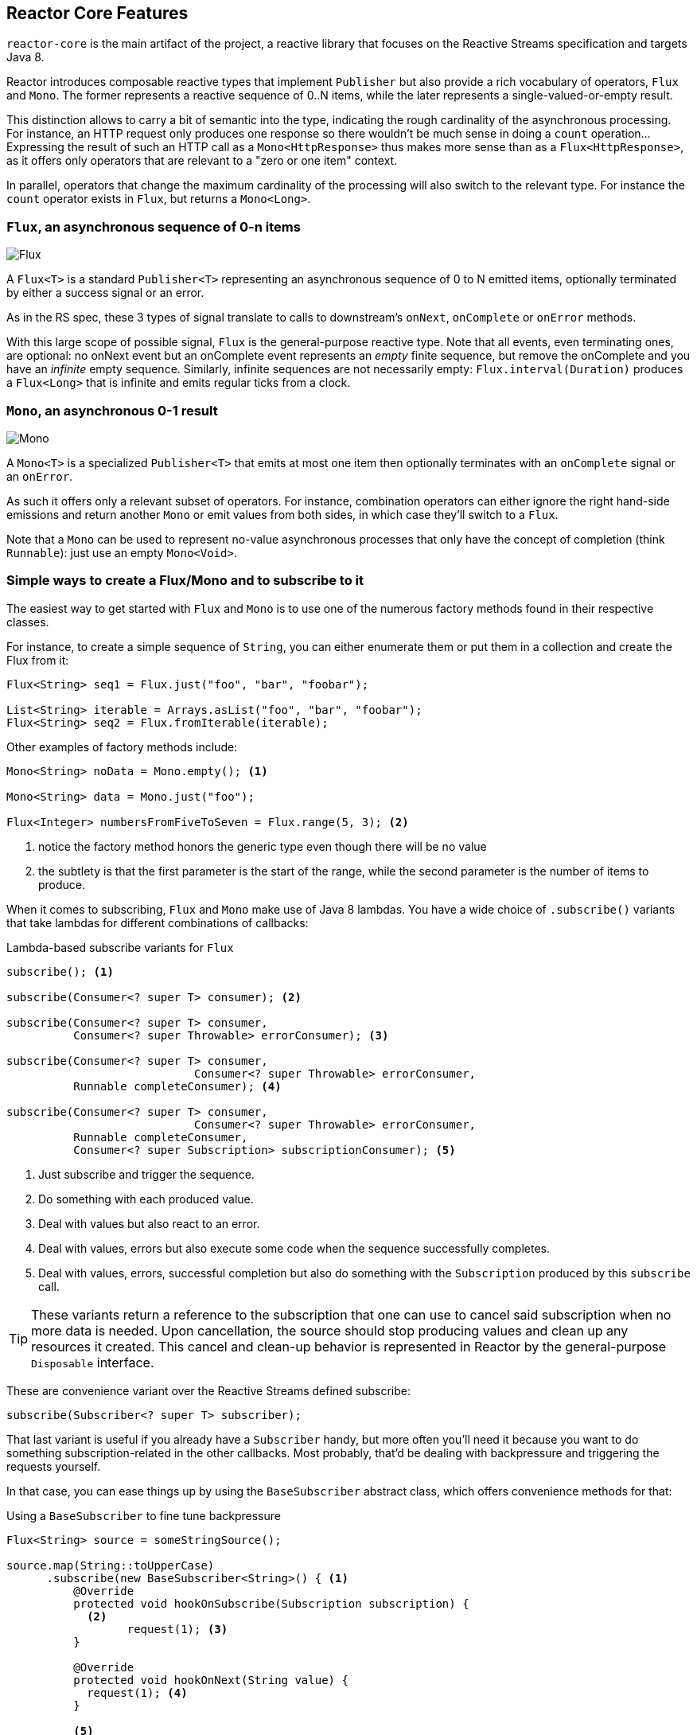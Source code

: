 [[core-features]]
== Reactor Core Features
`reactor-core` is the main artifact of the project, a reactive library that
focuses on the Reactive Streams specification and targets Java 8.

Reactor introduces composable reactive types that implement `Publisher` but also
provide a rich vocabulary of operators, `Flux` and `Mono`. The former represents
a reactive sequence of 0..N items, while the later represents a single-valued-or-empty
result.

This distinction allows to carry a bit of semantic into the type, indicating the
rough cardinality of the asynchronous processing. For instance, an HTTP request
only produces one response so there wouldn't be much sense in doing a `count`
operation... Expressing the result of such an HTTP call as a
`Mono<HttpResponse>` thus makes more sense than as a `Flux<HttpResponse>`, as it
offers only operators that are relevant to a "zero or one item" context.

In parallel, operators that change the maximum cardinality of the processing
will also switch to the relevant type. For instance the `count` operator exists
in `Flux`, but returns a `Mono<Long>`.

[[flux]]
=== `Flux`, an asynchronous sequence of 0-n items

image::https://raw.githubusercontent.com/reactor/projectreactor.io/master/src/main/static/assets/img/marble/flux.png[Flux]


A `Flux<T>` is a standard `Publisher<T>` representing an asynchronous sequence
of 0 to N emitted items, optionally terminated by either a success signal or an
error.

As in the RS spec, these 3 types of signal translate to calls to downstream's
`onNext`, `onComplete` or `onError` methods.

With this large scope of possible signal, `Flux` is the general-purpose reactive
type. Note that all events, even terminating ones, are optional: no onNext event
but an onComplete event represents an _empty_ finite sequence, but remove the
onComplete and you have an _infinite_ empty sequence. Similarly, infinite
sequences are not necessarily empty: `Flux.interval(Duration)` produces a
`Flux<Long>` that is infinite and emits regular ticks from a clock.

[[mono]]
=== `Mono`, an asynchronous 0-1 result
image::https://raw.githubusercontent.com/reactor/projectreactor.io/master/src/main/static/assets/img/marble/mono.png[Mono]

A `Mono<T>` is a specialized `Publisher<T>` that emits at most one item then
optionally terminates with an `onComplete` signal or an `onError`.

As such it offers only a relevant subset of operators. For instance, combination
operators can either ignore the right hand-side emissions and return another
`Mono` or emit values from both sides, in which case they'll switch to a `Flux`.

Note that a `Mono` can be used to represent no-value asynchronous processes that
only have the concept of completion (think `Runnable`): just use an empty
`Mono<Void>`.

=== Simple ways to create a Flux/Mono and to subscribe to it
The easiest way to get started with `Flux` and `Mono` is to use one of the
numerous factory methods found in their respective classes.

For instance, to create a simple sequence of `String`, you can either enumerate
them or put them in a collection and create the Flux from it:

[source,java]
----
Flux<String> seq1 = Flux.just("foo", "bar", "foobar");

List<String> iterable = Arrays.asList("foo", "bar", "foobar");
Flux<String> seq2 = Flux.fromIterable(iterable);
----

Other examples of factory methods include:

[source,java]
----
Mono<String> noData = Mono.empty(); <1>

Mono<String> data = Mono.just("foo");

Flux<Integer> numbersFromFiveToSeven = Flux.range(5, 3); <2>
----
<1> notice the factory method honors the generic type even though there will be
no value
<2> the subtlety is that the first parameter is the start of the range, while
the second parameter is the number of items to produce.

When it comes to subscribing, `Flux` and `Mono` make use of Java 8 lambdas. You
have a wide choice of `.subscribe()` variants that take lambdas for different
combinations of callbacks:

[[subscribeMethods]]
.Lambda-based subscribe variants for `Flux`
[source,java]
----
subscribe(); <1>

subscribe(Consumer<? super T> consumer); <2>

subscribe(Consumer<? super T> consumer,
          Consumer<? super Throwable> errorConsumer); <3>

subscribe(Consumer<? super T> consumer,
			    Consumer<? super Throwable> errorConsumer,
          Runnable completeConsumer); <4>

subscribe(Consumer<? super T> consumer,
			    Consumer<? super Throwable> errorConsumer,
          Runnable completeConsumer,
          Consumer<? super Subscription> subscriptionConsumer); <5>
----
<1> Just subscribe and trigger the sequence.
<2> Do something with each produced value.
<3> Deal with values but also react to an error.
<4> Deal with values, errors but also execute some code when the sequence
successfully completes.
<5> Deal with values, errors, successful completion but also do something with
the `Subscription` produced by this `subscribe` call.

TIP: These variants return a reference to the subscription that one can use to
cancel said subscription when no more data is needed. Upon cancellation, the
source should stop producing values and clean up any resources it created. This
cancel and clean-up behavior is represented in Reactor by the general-purpose
`Disposable` interface.

These are convenience variant over the Reactive Streams defined subscribe:

[source,java]
----
subscribe(Subscriber<? super T> subscriber);
----

That last variant is useful if you already have a `Subscriber` handy, but more
often you'll need it because you want to do something subscription-related in
the other callbacks. Most probably, that'd be dealing with backpressure and
triggering the requests yourself.

In that case, you can ease things up by using the `BaseSubscriber` abstract
class, which offers convenience methods for that:

.Using a `BaseSubscriber` to fine tune backpressure
[source,java]
----
Flux<String> source = someStringSource();

source.map(String::toUpperCase)
      .subscribe(new BaseSubscriber<String>() { <1>
          @Override
          protected void hookOnSubscribe(Subscription subscription) {
            <2>
	          request(1); <3>
          }

          @Override
          protected void hookOnNext(String value) {
            request(1); <4>
          }

          <5>
      });
----
<1> The `BaseSubscriber` is an abstract class so we create an anonymous
implementation and specify the generic type.
<2> `BaseSubscriber` defines hooks for the various signal handling you can
implement in a `Subscriber`. It also deals with the boilerplate of capturing the
`Subscription` object so you can manipulate it in other hooks.
<3> `request(n)` is such a method: it propagates backpressure request to the
capture subscription from any of the hooks. Here we start the stream by
requesting 1 element from the source.
<4> upon receiving a new value, we continue requesting new items from the source
one by one.
<5> Other hooks are `hookOnComplete`, `hookOnError`, `hookOnCancel` and
`hookFinally` (which is always called when the sequence terminates, with the
type of termination passed in as a `SignalType` parameter).

WARNING: When manipulating request like that, you must be careful to produce
enough demand for the sequence to advance or your Flux will get "stuck". That is
the reason why `BaseSubscriber` forces you to implement the subscription and
onNext hooks, where you should usually call `request` at least once.

[[schedulers]]
=== `Schedulers`
Reactor, like RxJava, can be considered **concurrency agnostic**. It doesn't
enforce a concurrency model but rather leave you, the developer, in command.

But that doesn't prevent the library from helping you with concurrency...

In Reactor, the execution model and where the execution happens is determined by
the `Scheduler` that is used. A `Scheduler` is an interface that can abstract
a wide range of implementations. The `Schedulers` class has static methods that
give access to the following execution contexts:

- the current thread (`Schedulers.immediate()`)
- a single, reusable thread (`Schedulers.single()`). Note that this method
reuses the same thread for all callers, until the Scheduler is disposed. If you
want a per-call dedicated thread, use `Schedulers.newSingle()` instead.
- an elastic thread pool (`Schedulers.elastic()`). It will create new worker
pools as needed, and reuse idle ones unless they stay idle for too long (default
is 60s), in which case the workers are disposed. This is a good choice for I/O
blocking work for instance.
- a fixed pool of workers that is tuned for parallel work
(`Schedulers.parallel()`). It will create as many workers as you have CPU cores.
- a time-aware scheduler capable of scheduling tasks in the future, including
recurring tasks (`Schedulers.timer()`).

Additionally, you can create a `Scheduler` out of any pre-existing
`ExecutorService` footnote:[you can also create one from an `Executor`, although
it is discouraged] using `Schedulers.fromExecutorService(ExecutorService)`, and
also create new instances of the various scheduler types using `newXXX` methods.

NOTE: Operators are implemented using non-blocking algorithms that are
tuned to facilitate the work-stealing that can happen in some Schedulers.

Some operators use a specific Scheduler from `Schedulers` by default (and will
usually give you the option of providing a different one). For instance, calling
the factory method `Flux.intervalMillis(300)` will produces a `Flux<Long>` that
ticks every 300ms. This is enabled by `Schedulers.timer()` by default.

Reactor offers two means of switching execution context (or `Scheduler`) in a
reactive chain: `publishOn` and `subscribeOn`. Both take a `Scheduler` and allow
to switch the execution context to that scheduler. But `publishOn` placement in
the chain matters, while `subscribeOn`'s doesn't. To understand that difference,
you first have to remember that <<reactive.subscribe>>.

In Reactor, when you chain operators you wrap as many `Flux`/`Mono` specific
implementations inside one another. And as soon as you subscribe, a chain of
`Subscriber` is created backward. This is effectively hidden from you and all
you can see is the outer layer of `Flux` (or `Mono`) and `Subscription`, but
these intermediate operator-specific subscribers are where the real work happens.

With that knowledge, let's have a closer look at the two operators:

- `publishOn` applies as any other operator, in the middle of that subscriber
chain. As such, it takes signals from downstream and replays them upstream, but
executing the callback on a worker from the associated `Scheduler`. So it
**affects where the subsequent operators will execute** (until another publishOn
is chained in).
- `scheduleOn` rather applies to the subscription process, when that backward
chain is constructed. As a consequence, no matter where you place the
`subscribeOn` in the chain, **it is always the context of the source emission**
that is affected. However, this doesn't affect the behavior of subsequent calls
to `publishOn`: they will still switch the execution context for the part of the
chain after them. Also, only the earliest `subscribeOn` call in the chain is
actually taken into account.

=== Handling Errors
TIP: For a quick look at the available operators for error handling, see
<<which.errors,the relevant operator decision tree>>.

In Reactive Streams, errors are terminal events. As soon as an error occurs, it
stop the sequence and gets propagated down the chain of operators to the last
step, the `Subscriber` you defined and its `onError` method.

Such errors should still be dealt with at the application level, for instance
by displaying an error notification in a UI, or sending a meaningful error
payload in a REST endpoint, so the subscriber's `onError` method should always
be defined.

WARNING: If not defined, `onError` will throw an `UnsupportedOperationException`.
You can further detect and triage it by the `Exceptions.isErrorCallbackNotImplemented`
method.

But Reactor also offers alternative means of dealing with errors in the middle
of the chain, as error-handling operators.

IMPORTANT: Before you learn about error-handling operators, you must keep in
mind that *any error in a reactive sequence is a terminal event*. Even if an
error-handling operator is used, it doesn't allow the *original* sequence to
continue, but rather converts the `onError` signal into the start of a *new*
sequence (the fallback one). As such it replaces the terminated sequence
_upstream_.

Let's go through each mean of error handling one-by-one. When relevant we'll
make a parallel with imperative world's `try` patterns.

==== Error handling operators
The `onError` at the end of the chain is akin to a `try/catch` block. There,
execution skips to the catch in case an Exception is thrown:
[source,java]
----
Flux<String> s = Flux.range(1, 10)
    .map(v -> doSomethingDangerous(v)) <1>
    .map(v -> doSecondTransform(v)); <2>
s.subscribe(value -> System.out.println("RECEIVED " + value), <3>
    error -> System.err.println("CAUGHT " + error) <4>
);
----
<1> a transformation is performed that can throw an exception.
<2> if everything went well, a second transformation is performed.
<3> each successfully transformed value is printed out.
<4> in case of an error, the sequence terminates and an error message is displayed.

This is conceptually similar to the following try/catch block:
[source,java]
----
try {
  for (int i = 1; i < 11; i++) {
    String v1 = doSomethingDangerous(i); <1>
    String v2 = doSecondTransform(v1); <2>
    System.out.println("RECEIVED " + v2);
  }
} catch (Throwable t) {
  System.err.println("CAUGHT " + t); <3>
}
----
<1> if an exception is thrown here...
<2> ...the rest of the loops is skipped...
<3> ...and the execution goes straight to here.

Now that we've established a parallel, you may be familiar with several ways of
dealing with exceptions in a try/catch block. Most notably:

 1. catch and return a default value
 2. catch and execute an alternative path (fallback method)
 3. catch, wrap to a `BusinessException` and re-throw
 4. catch, log an error specific message and re-throw
 5. the `finally` block to clean up resources, or a Java 7's "try-with-resource" construct

All of these have equivalent in Reactor, in the form of error handling operators.

The equivalent of **(1)** is `onErrorReturn`:
[source,java]
----
Flux.just(10)
    .map(this::doSomethingDangerous)
    .onErrorReturn("RECOVERED");
----

You also have the option of filtering when to recover with a default value vs
letting the error propagate, depending on the exception that occurred:
[source,java]
----
Flux.just(10)
    .map(this::doSomethingDangerous)
    .onErrorReturn(e -> e.getMessage().equals("boom10"), "recovered10");
----

If you want more than a single default value and you have an alternative safer
way of processing your data, you can use `switchOnError`. This would be the
equivalent of *(2)*.

For example, if your nominal process is fetching data from an external
unreliable service, but you also keep a local cache of the same data that _can_
be a bit more out of date but is more reliable, you could do the following:
[source,java]
----
Flux.just("key1", "key2")
    .flatMap(k ->
        callExternalService(k) <1>
          .switchOnError(getFromCache(k)) <2>
    );
----
<1> for each key, we asynchronously call the external service.
<2> if the external service call fails, we fallback to the cache for that key.

Unlike `onErrorReturn`, `switchOnError` always falls back to the same sequence.
However it has variants that let you filter which exceptions to fallback on,
based either on the exception's class or a `Predicate`.

For more dynamic options, `onErrorResumeWith` is the more advanced alternative.
It takes a `Function` that maps the error to the fallback sequence to switch to:
[source,java]
----
Flux.just("timeout1", "unknown", "key2")
    .flatMap(k ->
        callExternalService(k)
          .onErrorResumeWith(error -> { <1>
            if (error instanceof TimeoutException) <2>
              return getFromCache(k);
            else if (error instanceof UnknownKeyException)  <3>
              return registerNewEntry(k, "DEFAULT");
            else
              return Flux.error(error); <4>
          })
    );
----
<1> The function allows to dynamically choose how to continue.
<2> If the source times out, let's hit the local cache.
<3> If the source says the key is unknown, let's create a new entry.
<4> In all other cases, "re-throw".

That last line inside the `flatMap` gives us an hint as to how item *(3)* (catch
wrap and rethrow) could be achieved:
[source,java]
----
Flux.just("timeout1")
    .flatMap(k -> callExternalService(k)
        .onErrorResumeWith(original -> Flux.error(
            new BusinessException("oops, SLA exceeded", original))
        )
    );
----

For cases where you want the error to continue propagating, but you still want
to react to it without modifying the sequence (for instance logging it like in
item *(4)*), there is the `doOnError` operator. This operator as well as all
`doOn` prefixed operators are sometimes referred to as a "side-effect". That is
because they allow to peek inside the sequence's events without modifying them.

The example below makes use of that to ensure that when we fallback to the cache,
we at least log that the external service had a failure. We could also imagine
we have statistic counters to increment as an error side-effect...
[source,java]
----
LongAdder failureStat = new LongAdder();
Flux<String> flux =
Flux.just("unknown")
    .flatMap(k -> callExternalService(k) // <1>
		    .doOnError(e -> {
		    	failureStat.increment();
		    	log("uh oh, falling back, service failed for key " + k); // <2>
		    })
        .switchOnError(getFromCache(k)) // <3>
    );
----
<1> the external service call that can fail...
<2> is decorated with a logging side-effect...
<3> and then protected with the cache fallback.

The last parallel to draw with the imperative world is the cleaning up that can
be done either via a Java 7 "try-with-resources" construct or the use of the
`finally` block (*(5)*). Both have their Reactor equivalent, actually: `using`
and `doFinally`:
[source,java]
----
Flux.using(
    () -> getDisposableResource(), <1>
    disposable -> Flux.just(disposable.toString()), <2>
    Disposable::dipose <2>
);
----
<1> The first lambda generates the resource. Let's assume this returns a `Disposable`.
<2> The second lambda processes the resource, returning a `Flux<T>`.
<3> The third lambda is called when the flux from 2) terminates or is cancelled, to clean up resources.

On the other hand, `doFinally` is about side-effects that you want to be executed
whenever the sequence terminates, either with onComplete, onError or a cancel.
It gives you a hint as to what kind of termination triggered the side-effect:
[source,java]
----
Flux.just("foo")
    .doFinally(type -> {
      if (type == SignalType.CANCEL) <1>
        Statistics.incrementCancelCount(); <2>
    });
----
<1> `doFinally` consumes a `SignalType` for the type of termination.
<2> here we increment statistics in case of cancellation only.

In order to demonstrate that all these operators don't prevent the upstream
original sequence to terminate when the error happens, let's take a more visual
example with a `Flux.interval`. The interval operator ticks every x units of time
with an increasing `Long`:
[source,java]
----
Flux.intervalMillis(250)
    .map(input -> {
        if (input < 3) return "tick " + input;
        throw new RuntimeException("boom");
    })
    .onErrorReturn("Uh oh")
    .subscribe(System.out::println);

Thread.sleep(2100); <1>
----
<1> Note that `intervalMillis` executes on the *timer* `Scheduler` by default.
Assuming we'd want to run that example in a main class, we add a sleep here so
that the application doesn't exit immediately without any value being produced.

This prints out, one line every 250ms:
----
tick 0
tick 1
tick 2
Uh oh
----

Even with one extra second of runtime, no more tick comes in from the `interval`.
The sequence was indeed terminated by the error.

There is another operator of interest with regards to error handling, and you
might be tempted to use it in the case above. `retry`, as its mame indicates,
allows to retry an erroring sequence.

But the caveat is that it works by *re-subscribing* to the upstream `Flux`. So
this is still in effect a different sequence, and the original one is still
terminated. To verify that, we can re-use the previous example and append a
`retry(1)` to retry once instead of the onErrorReturn:
[source,java]
----
Flux.intervalMillis(250)
    .map(input -> {
        if (input < 3) return "tick " + input;
        throw new RuntimeException("boom");
    })
    .elapsed() <1>
    .retry(1)
    .subscribe(System.out::println,
      System.err::println); <2>

Thread.sleep(2100); <3>
----
<1> `elapsed` will associate each value with the duration since previous value
was emitted.
<2> We also want to see when there is an `onError`
<3> We have enough time for our 4x2 ticks

This prints out:
----
259,tick 0
249,tick 1
251,tick 2
506,tick 0 <1>
248,tick 1
253,tick 2
java.lang.RuntimeException: boom
----
<1> Here a new `interval` started, from tick 0. The additional 250ms duration is
coming from the 4th tick, the one that causes the exception and subsequent retry

As you can see above, `retry(1)` merely re-subscribed to the original `interval`
once, restarting the tick from 0. The second time around, since the exception
still occurs, it gives up and propagate it downstream.

==== How are exceptions in operators or functions handled?
In general, all operators can themselves contain code that potentially trigger
an exception, or calls a user-defined callback that similarly can fail, so they
all contain some form of error handling.

As a rule of thumb, an **Unchecked Exception** will always be propagated through
`onError`. For instance, throwing a `RuntimeException` inside a `map` function
will translate to an `onError` event:

[source,java]
----
Flux.just("foo")
    .map(s -> { throw new IllegalArgumentException(s); })
    .subscribe(v -> System.out.println("GOT VALUE"),
               e -> System.out.println("ERROR: " + e));
----

This would print out:
----
ERROR: java.lang.IllegalArgumentException: foo
----

Reactor however defines a set of exceptions that are always
deemed **fatal**footnote:[think `OutOfMemoryError`. Have a look at the `Exceptions.throwIfFatal` method for details]
, meaning that Reactor cannot keep operating. These are thrown rather than
propagated.

NOTE: *Internally* There are also cases where an unchecked exception still
cannot be propagated, most notably during the subscribe and request phases, due
to concurrency races that could lead to double onError/onComplete. When these
races happen, the error that cannot be propagated is "dropped". These cases can
still be managed to some extent, as the error goes through the
`Hooks.onErrorDropped` customizable hook.

You may wonder, what about **Checked Exceptions**?

If, say, you need to call some method that declares it `throws` exceptions, you
will still have to deal with said exceptions in a `try/catch` block. You have
several options, though:

 1. catch the exception and recover from it, the sequence continues normally.
 2. catch the exception and wrap it into an _unchecked_ one, then throw it
    (interrupting the sequence). The `Exceptions` utility class can help you
    with that (see below).
 3. if you're expected to return a `Flux` (eg. you're in a `flatMap`), just wrap
    the exception into an erroring flux: `return Flux.error(checkedException)`.
    (the sequence also terminates)

Reactor has an `Exceptions` utility class that you can use, notably to ensure
that exceptions are wrapped only if they are checked exceptions:

 - use the `Exceptions.propagate` method to wrap exceptions if necessary. It will also call
   `throwIfFatal` first, and won't wrap `RuntimeException`.
 - use the `Exceptions.unwrap` method to get the original unwrapped exception (going back to
   the root cause of a hierarchy of reactor-specific exceptions).

Let's take the example of a `map` that uses a conversion method that can throw
an `IOException`:
[source,java]
----
public String convert(int i) throws IOException {
	if (i > 3) {
		throw new IOException("boom " + i);
	}
	return "OK " + i;
}
----

Now imagine you want to use that method in a `map`. You now have to explicitly
catch the exception, and your map function cannot re-throw it. So you can
propagate it to map's `onError` as a `RuntimeException`:
[source,java]
----
Flux<String> converted = Flux
    .range(1, 10)
    .map(i -> {
      try { return convert(i); }
      catch (IOException e) { throw Exceptions.propagate(e); }
    });
----

Later on, when subscribing to the above flux and reacting to errors, eg. in the
UI, you could revert back to the original exception in case you want to do
something special for IOExceptions:
[source,java]
----
converted.subscribe(
    v -> System.out.println("RECEIVED: " + v),
    e -> {
      if (Exceptions.unwrap(e) instanceof IOException) {
        System.out.println("Something bad happened with I/O");
      } else {
        System.out.println("Something bad happened");
      }
    }
);
----

=== Processor
==== Do I need a Processor?
